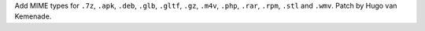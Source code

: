 Add MIME types for ``.7z``, ``.apk``, ``.deb``, ``.glb``, ``.gltf``,
``.gz``, ``.m4v``, ``.php``, ``.rar``, ``.rpm``, ``.stl`` and ``.wmv``.
Patch by Hugo van Kemenade.
